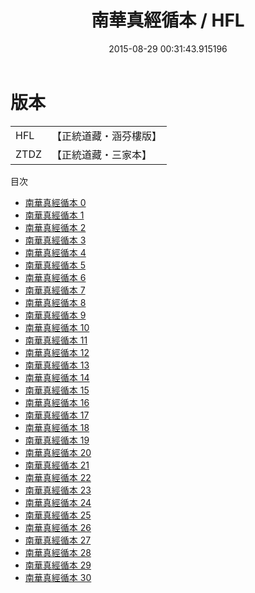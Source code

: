 #+TITLE: 南華真經循本 / HFL

#+DATE: 2015-08-29 00:31:43.915196
* 版本
 |       HFL|【正統道藏・涵芬樓版】|
 |      ZTDZ|【正統道藏・三家本】|
目次
 - [[file:KR5c0135_000.txt][南華真經循本 0]]
 - [[file:KR5c0135_001.txt][南華真經循本 1]]
 - [[file:KR5c0135_002.txt][南華真經循本 2]]
 - [[file:KR5c0135_003.txt][南華真經循本 3]]
 - [[file:KR5c0135_004.txt][南華真經循本 4]]
 - [[file:KR5c0135_005.txt][南華真經循本 5]]
 - [[file:KR5c0135_006.txt][南華真經循本 6]]
 - [[file:KR5c0135_007.txt][南華真經循本 7]]
 - [[file:KR5c0135_008.txt][南華真經循本 8]]
 - [[file:KR5c0135_009.txt][南華真經循本 9]]
 - [[file:KR5c0135_010.txt][南華真經循本 10]]
 - [[file:KR5c0135_011.txt][南華真經循本 11]]
 - [[file:KR5c0135_012.txt][南華真經循本 12]]
 - [[file:KR5c0135_013.txt][南華真經循本 13]]
 - [[file:KR5c0135_014.txt][南華真經循本 14]]
 - [[file:KR5c0135_015.txt][南華真經循本 15]]
 - [[file:KR5c0135_016.txt][南華真經循本 16]]
 - [[file:KR5c0135_017.txt][南華真經循本 17]]
 - [[file:KR5c0135_018.txt][南華真經循本 18]]
 - [[file:KR5c0135_019.txt][南華真經循本 19]]
 - [[file:KR5c0135_020.txt][南華真經循本 20]]
 - [[file:KR5c0135_021.txt][南華真經循本 21]]
 - [[file:KR5c0135_022.txt][南華真經循本 22]]
 - [[file:KR5c0135_023.txt][南華真經循本 23]]
 - [[file:KR5c0135_024.txt][南華真經循本 24]]
 - [[file:KR5c0135_025.txt][南華真經循本 25]]
 - [[file:KR5c0135_026.txt][南華真經循本 26]]
 - [[file:KR5c0135_027.txt][南華真經循本 27]]
 - [[file:KR5c0135_028.txt][南華真經循本 28]]
 - [[file:KR5c0135_029.txt][南華真經循本 29]]
 - [[file:KR5c0135_030.txt][南華真經循本 30]]
